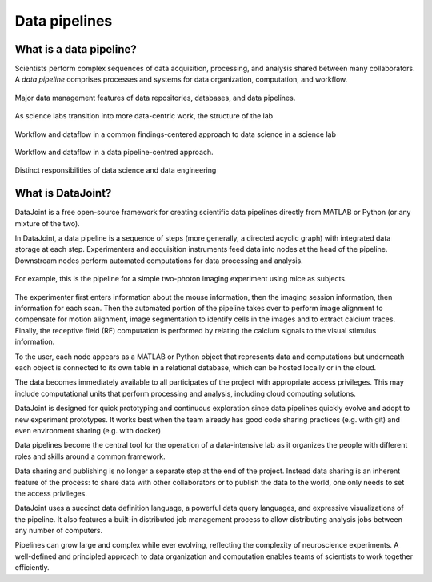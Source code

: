 .. progress: 6 35% Dimitri

Data pipelines
==============

What is a data pipeline?
------------------------
Scientists perform complex sequences of data acquisition, processing, and analysis shared between many collaborators. 
A *data pipeline* comprises processes and systems for data organization, computation, and workflow.

.. figure:: ../_static/img/pipeline-database.png
    :align: center
    :alt: data pipelines vs databases vs data repositories

    Major data management features of data repositories, databases, and data pipelines.


As science labs transition into more data-centric work, the structure of the lab 

.. figure:: ../_static/img/data-science-before.png
    :align: center
    :alt: data science in a science lab

    Workflow and dataflow in a common findings-centered approach to data science in a science lab


.. figure:: ../_static/img/data-science-after.png
    :align: center
    :alt: data science in a science lab

    Workflow and dataflow in a data pipeline-centred approach. 

.. figure:: ../_static/img/data-engineering.png
    :align: center
    :alt: data science vs engineering 

    Distinct responsibilities of data science and data engineering

What is DataJoint?
------------------
DataJoint is a free open-source framework for creating scientific data pipelines directly from MATLAB or Python (or any mixture of the two).

In DataJoint, a data pipeline is a sequence of steps (more generally, a directed acyclic graph) with integrated data storage at each step. 
Experimenters and acquisition instruments feed data into nodes at the head of the pipeline. 
Downstream nodes perform automated computations for data processing and analysis.

.. figure:: ../_static/img/pipeline.png
    :width: 250px
    :align: center
    :alt: A data pipeline

    For example, this is the pipeline for a simple two-photon imaging experiment using mice as subjects.

The experimenter first enters information about the mouse information, then the imaging session information, then information for each scan.  Then the automated portion of the pipeline takes over to perform image alignment to compensate for motion alignment, image segmentation to identify cells in the images and to extract calcium traces. Finally, the receptive field (RF) computation is performed by relating the calcium signals to the visual stimulus information.



To the user, each node appears as a MATLAB or Python object that represents data and computations but underneath each object is connected to its own table in a relational database, which can be hosted locally or in the cloud. 

.. image:: ../_static/img/high-level-pipeline.png
  :align: center 
  :alt: Data ecosystem

The data becomes immediately available to all participates of the project with appropriate access privileges.  
This may include computational units that perform processing and analysis, including cloud computing solutions. 

DataJoint is designed for quick prototyping and continuous exploration since data pipelines quickly evolve and adopt to new experiment prototypes.  It works best when the team already has good code sharing practices (e.g. with git) and even environment sharing (e.g. with  docker)

Data pipelines become the central tool for the operation of a data-intensive lab as it organizes the people with different roles and skills around a common framework. 

Data sharing and publishing is no longer a separate step at the end of the project. Instead data sharing is an inherent feature of the process: to share data with other collaborators or to publish the data to the world, one only needs to set the access privileges. 

DataJoint uses a succinct data definition language, a powerful data query languages, and expressive visualizations of the pipeline. It also features a built-in distributed job management process to allow distributing analysis jobs between any number of computers.

Pipelines can grow large and complex while ever evolving,  reflecting the complexity of neuroscience experiments.  
A well-defined and principled approach to data organization and computation enables teams of scientists to work together efficiently.
